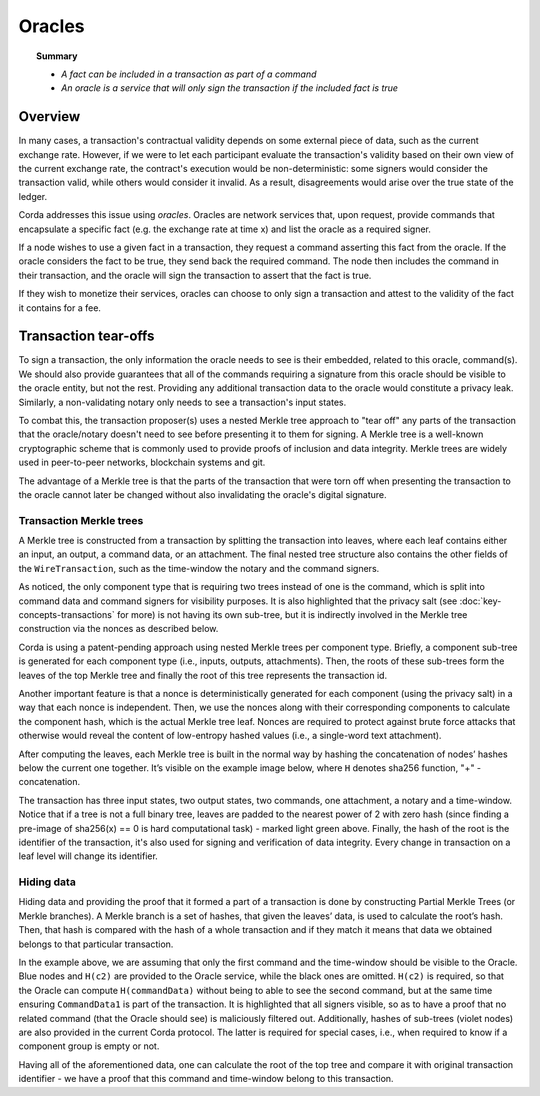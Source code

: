 Oracles
=======

.. topic:: Summary

   * *A fact can be included in a transaction as part of a command*
   * *An oracle is a service that will only sign the transaction if the included fact is true*

.. only:: htmlmode

    Video
    -----
    .. raw:: html
    
        <iframe src="https://player.vimeo.com/video/214157956" width="640" height="360" frameborder="0" webkitallowfullscreen mozallowfullscreen allowfullscreen></iframe>
        <p></p>


Overview
--------
In many cases, a transaction's contractual validity depends on some external piece of data, such as the current
exchange rate. However, if we were to let each participant evaluate the transaction's validity based on their own
view of the current exchange rate, the contract's execution would be non-deterministic: some signers would consider the
transaction valid, while others would consider it invalid. As a result, disagreements would arise over the true state
of the ledger.

Corda addresses this issue using *oracles*. Oracles are network services that, upon request, provide commands
that encapsulate a specific fact (e.g. the exchange rate at time x) and list the oracle as a required signer.

If a node wishes to use a given fact in a transaction, they request a command asserting this fact from the oracle. If
the oracle considers the fact to be true, they send back the required command. The node then includes the command in
their transaction, and the oracle will sign the transaction to assert that the fact is true.

If they wish to monetize their services, oracles can choose to only sign a transaction and attest to the validity of
the fact it contains for a fee.

Transaction tear-offs
---------------------
To sign a transaction, the only information the oracle needs to see is their embedded, related to this oracle, command(s).
We should also provide guarantees that all of the commands requiring a signature from this oracle should be visible to
the oracle entity, but not the rest.
Providing any additional transaction data to the oracle would constitute a privacy leak. Similarly, a non-validating
notary only needs to see a transaction's input states.

To combat this, the transaction proposer(s) uses a nested Merkle tree approach to "tear off" any parts of the transaction
that the oracle/notary doesn't need to see before presenting it to them for signing. A Merkle tree is a well-known
cryptographic scheme that is commonly used to provide proofs of inclusion and data integrity. Merkle trees are widely used in
peer-to-peer networks, blockchain systems and git.

The advantage of a Merkle tree is that the parts of the transaction that were torn off when presenting the transaction
to the oracle cannot later be changed without also invalidating the oracle's digital signature.

Transaction Merkle trees
^^^^^^^^^^^^^^^^^^^^^^^^
A Merkle tree is constructed from a transaction by splitting the transaction into leaves, where each leaf contains
either an input, an output, a command data, or an attachment. The final nested tree structure also contains the
other fields of the ``WireTransaction``, such as the time-window the notary and the command signers.

As noticed, the only component type that is requiring two trees instead of one is the command, which is split into
command data and command signers for visibility purposes. It is also highlighted that the privacy salt
(see :doc:`key-concepts-transactions` for more) is not having its own sub-tree, but it is indirectly involved in the
Merkle tree construction via the nonces as described below.

Corda is using a patent-pending approach using nested Merkle trees per component type. Briefly, a component sub-tree
is generated for each component type (i.e., inputs, outputs, attachments). Then, the roots of these sub-trees
form the leaves of the top Merkle tree and finally the root of this tree represents the transaction id.

Another important feature is that a nonce is deterministically generated for each component (using the privacy salt) in
a way that each nonce is independent. Then, we use the nonces along with their corresponding components to calculate
the component hash, which is the actual Merkle tree leaf. Nonces are required to protect against brute force attacks that
otherwise would reveal the content of low-entropy hashed values (i.e., a single-word text attachment).

After computing the leaves, each Merkle tree is built in the normal way by hashing the concatenation of nodes’ hashes
below the current one together. It’s visible on the example image below, where ``H`` denotes sha256 function, "+" - concatenation.

.. image:: resources/merkleTreeFull.png
   :scale: 35%
   :align: center

The transaction has three input states, two output states, two commands, one attachment, a notary and a time-window.
Notice that if a tree is not a full binary tree, leaves are padded to the nearest
power of 2 with zero hash (since finding a pre-image of sha256(x) == 0 is hard computational task) - marked light
green above. Finally, the hash of the root is the identifier of the transaction, it's also used for signing and
verification of data integrity. Every change in transaction on a leaf level will change its identifier.

Hiding data
^^^^^^^^^^^
Hiding data and providing the proof that it formed a part of a transaction is done by constructing Partial Merkle Trees
(or Merkle branches). A Merkle branch is a set of hashes, that given the leaves’ data, is used to calculate the
root’s hash. Then, that hash is compared with the hash of a whole transaction and if they match it means that data we
obtained belongs to that particular transaction.

.. image:: resources/merkleTreePartial.png
   :scale: 35%
   :align: center

In the example above, we are assuming that only the first command and the time-window should be visible to the Oracle.
Blue nodes and ``H(c2)`` are provided to the Oracle service, while the black ones are omitted. ``H(c2)`` is required, so
that the Oracle can compute ``H(commandData)`` without being to able to see the second command, but at the same time
ensuring ``CommandData1`` is part of the transaction. It is highlighted that all signers visible, so as to have a proof that
no related command (that the Oracle should see) is maliciously filtered out. Additionally, hashes of sub-trees
(violet nodes) are also provided in the current Corda protocol. The latter is required for special cases, i.e., when
required to know if a component group is empty or not.

Having all of the aforementioned data, one can calculate the root of the top tree and compare it with original
transaction identifier - we have a proof that this command and time-window belong to this transaction.